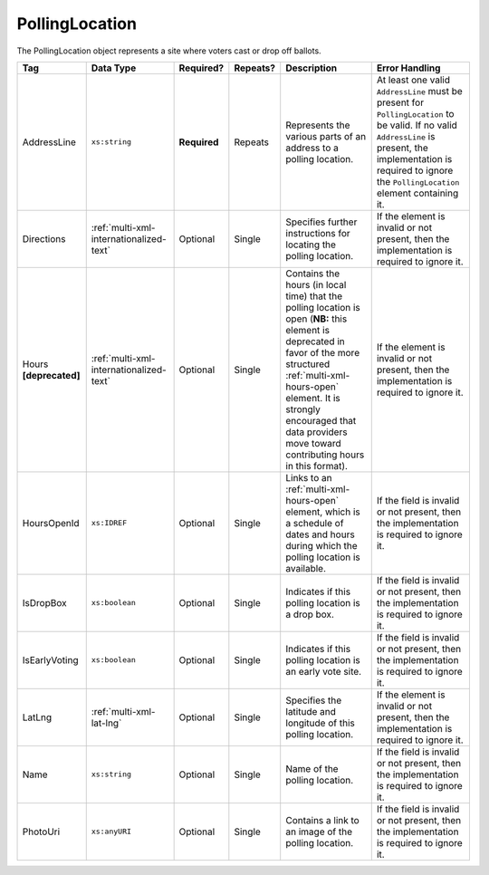 .. This file is auto-generated.  Do not edit it by hand!

.. _multi-xml-polling-location:

PollingLocation
===============

The PollingLocation object represents a site where voters cast or drop off ballots.

+------------------+-----------------------------------------+--------------+--------------+------------------------------------------+------------------------------------------+
| Tag              | Data Type                               | Required?    | Repeats?     | Description                              | Error Handling                           |
+==================+=========================================+==============+==============+==========================================+==========================================+
| AddressLine      | ``xs:string``                           | **Required** | Repeats      | Represents the various parts of an       | At least one valid ``AddressLine`` must  |
|                  |                                         |              |              | address to a polling location.           | be present for ``PollingLocation`` to be |
|                  |                                         |              |              |                                          | valid. If no valid ``AddressLine`` is    |
|                  |                                         |              |              |                                          | present, the implementation is required  |
|                  |                                         |              |              |                                          | to ignore the ``PollingLocation``        |
|                  |                                         |              |              |                                          | element containing it.                   |
+------------------+-----------------------------------------+--------------+--------------+------------------------------------------+------------------------------------------+
| Directions       | :ref:`multi-xml-internationalized-text` | Optional     | Single       | Specifies further instructions for       | If the element is invalid or not         |
|                  |                                         |              |              | locating the polling location.           | present, then the implementation is      |
|                  |                                         |              |              |                                          | required to ignore it.                   |
+------------------+-----------------------------------------+--------------+--------------+------------------------------------------+------------------------------------------+
| Hours            | :ref:`multi-xml-internationalized-text` | Optional     | Single       | Contains the hours (in local time) that  | If the element is invalid or not         |
| **[deprecated]** |                                         |              |              | the polling location is open (**NB:**    | present, then the implementation is      |
|                  |                                         |              |              | this element is deprecated in favor of   | required to ignore it.                   |
|                  |                                         |              |              | the more structured                      |                                          |
|                  |                                         |              |              | :ref:`multi-xml-hours-open` element. It  |                                          |
|                  |                                         |              |              | is strongly encouraged that data         |                                          |
|                  |                                         |              |              | providers move toward contributing hours |                                          |
|                  |                                         |              |              | in this format).                         |                                          |
+------------------+-----------------------------------------+--------------+--------------+------------------------------------------+------------------------------------------+
| HoursOpenId      | ``xs:IDREF``                            | Optional     | Single       | Links to an :ref:`multi-xml-hours-open`  | If the field is invalid or not present,  |
|                  |                                         |              |              | element, which is a schedule of dates    | then the implementation is required to   |
|                  |                                         |              |              | and hours during which the polling       | ignore it.                               |
|                  |                                         |              |              | location is available.                   |                                          |
+------------------+-----------------------------------------+--------------+--------------+------------------------------------------+------------------------------------------+
| IsDropBox        | ``xs:boolean``                          | Optional     | Single       | Indicates if this polling location is a  | If the field is invalid or not present,  |
|                  |                                         |              |              | drop box.                                | then the implementation is required to   |
|                  |                                         |              |              |                                          | ignore it.                               |
+------------------+-----------------------------------------+--------------+--------------+------------------------------------------+------------------------------------------+
| IsEarlyVoting    | ``xs:boolean``                          | Optional     | Single       | Indicates if this polling location is an | If the field is invalid or not present,  |
|                  |                                         |              |              | early vote site.                         | then the implementation is required to   |
|                  |                                         |              |              |                                          | ignore it.                               |
+------------------+-----------------------------------------+--------------+--------------+------------------------------------------+------------------------------------------+
| LatLng           | :ref:`multi-xml-lat-lng`                | Optional     | Single       | Specifies the latitude and longitude of  | If the element is invalid or not         |
|                  |                                         |              |              | this polling location.                   | present, then the implementation is      |
|                  |                                         |              |              |                                          | required to ignore it.                   |
+------------------+-----------------------------------------+--------------+--------------+------------------------------------------+------------------------------------------+
| Name             | ``xs:string``                           | Optional     | Single       | Name of the polling location.            | If the field is invalid or not present,  |
|                  |                                         |              |              |                                          | then the implementation is required to   |
|                  |                                         |              |              |                                          | ignore it.                               |
+------------------+-----------------------------------------+--------------+--------------+------------------------------------------+------------------------------------------+
| PhotoUri         | ``xs:anyURI``                           | Optional     | Single       | Contains a link to an image of the       | If the field is invalid or not present,  |
|                  |                                         |              |              | polling location.                        | then the implementation is required to   |
|                  |                                         |              |              |                                          | ignore it.                               |
+------------------+-----------------------------------------+--------------+--------------+------------------------------------------+------------------------------------------+
